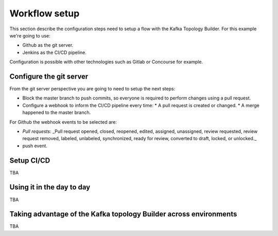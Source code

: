 Workflow setup
*******************************

This section describe the configuration steps need to setup a flow with the Kafka Topology Builder.
For this example we're going to use:

* Github as the git server.
* Jenkins as the CI/CD pipeline.

Configuration is possible with other technologies such as Gitlab or Concourse for example.

Configure the git server
-----------

From the git server perspective you are going to need to setup the next steps:

* Block the master branch to push commits, so everyone is required to perform changes using a pull request.
* Configure a webhook to inform the CI/CD pipeline every time:
  * A pull request is created or changed.
  * A merge happened to the master branch.

For Github the webhook events to be selected are:

- *Pull requests*: _Pull request opened, closed, reopened, edited, assigned, unassigned, review requested, review request removed, labeled, unlabeled, synchronized, ready for review, converted to draft, locked, or unlocked._
- push event.

Setup CI/CD
-----------

TBA

Using it in the day to day
-----------

TBA

Taking advantage of the Kafka topology Builder across environments
-----------

TBA
